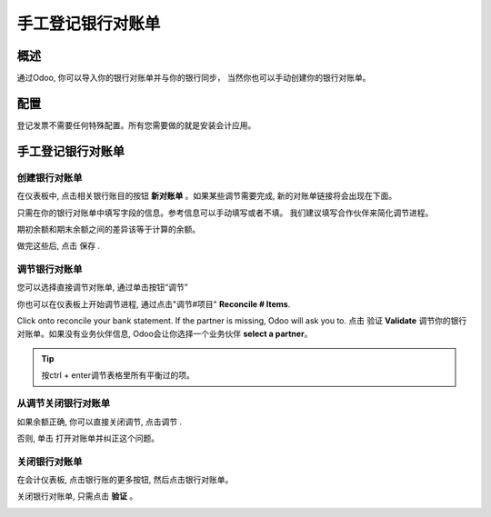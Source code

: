=================================
手工登记银行对账单
=================================

概述
========

通过Odoo, 你可以导入你的银行对账单并与你的银行同步，
当然你也可以手动创建你的银行对账单。

配置
=============

登记发票不需要任何特殊配置。所有您需要做的就是安装会计应用。

.. image:: media/manual01.png
   :align: center

手工登记银行对账单
=================================

创建银行对账单
---------------------------

在仪表板中, 点击相关银行账目的按钮 **新对账单** 。如果某些调节需要完成, 
新的对账单链接将会出现在下面。

.. image:: media/manual02.png
   :align: center

只需在你的银行对账单中填写字段的信息。参考信息可以手动填写或者不填。
我们建议填写合作伙伴来简化调节进程。

期初余额和期末余额之间的差异该等于计算的余额。

.. image:: media/manual03.png
   :align: center

做完这些后, 点击 保存 .

调节银行对账单
------------------------------

您可以选择直接调节对账单, 通过单击按钮“调节” |manual04|

.. |manual04| image:: media/manual04.png

你也可以在仪表板上开始调节进程, 通过点击"调节#项目" **Reconcile # Items**.

.. image:: media/manual05.png
   :align: center

Click onto reconcile your bank statement. If the partner
is missing, Odoo will ask you to.
点击 验证 **Validate** 调节你的银行对账单。如果没有业务伙伴信息, 
Odoo会让你选择一个业务伙伴 **select a partner**。

.. image:: media/manual06.png
   :align: center

.. tip::

		按ctrl + enter调节表格里所有平衡过的项。

从调节关闭银行对账单
---------------------------------------------

如果余额正确, 你可以直接关闭调节, 点击调节 |manual07|.

.. |manual07| image:: media/manual07.png

否则, 单击 |manual08| 打开对账单并纠正这个问题。

.. |manual08| image:: media/manual08.png

关闭银行对账单
---------------------

在会计仪表板, 点击银行账的更多按钮, 然后点击银行对账单。

.. image:: media/manual09.png
   :align: center

关闭银行对账单, 只需点击 **验证** 。

.. image:: media/manual10.png
   :align: center

.. seealso::

	* :doc:`../reconciliation/use_cases`
	* :doc:`../feeds/synchronize`

